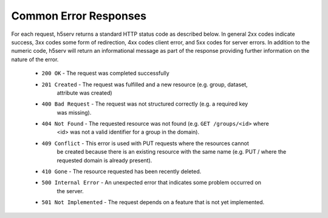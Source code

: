 ***************************
Common Error Responses
***************************

For each request, h5serv returns a standard HTTP status code as described below.
In general 2xx codes indicate success, 3xx codes some form of redirection, 4xx codes 
client error, and 5xx codes for server errors.  In addition to the numeric code, h5serv
will return an informational message as part of the response providing further 
information on the nature of the error.

 * ``200 OK`` - The request was completed successfully
 * ``201 Created`` - The request was fulfilled and a new resource (e.g. group, dataset, 
    attribute was created) 
 * ``400 Bad Request`` - The request was not structured correctly (e.g. a required key
    was missing).
 * ``404 Not Found`` - The requested resource was not found (e.g. ``GET /groups/<id>`` where
    <id> was not a valid identifier for a group in the domain).
 * ``409 Conflict`` - This error is used with PUT requests where the resources cannot
    be created because there is an existing resource with the same name (e.g. PUT / where 
    the requested domain is already present).
 * ``410 Gone`` - The resource requested has been recently deleted.
 * ``500 Internal Error`` - An unexpected error that indicates some problem occurred on
    the server.
 * ``501 Not Implemented`` - The request depends on a feature that is not yet implemented.
